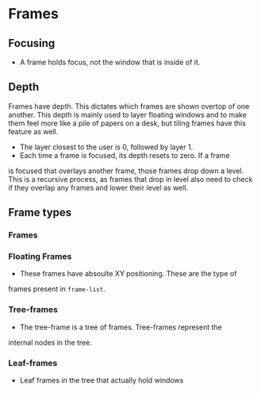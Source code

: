 * Frames
** Focusing
   + A frame holds focus, not the window that is inside of it.
** Depth
  Frames have depth. This dictates which frames are shown overtop of
  one another. This depth is mainly used to layer floating windows and
  to make them feel more like a pile of papers on a desk, but tiling
  frames have this feature as well.
  + The layer closest to the user is 0, followed by layer 1.
  + Each time a frame is focused, its depth resets to zero. If a frame
  is focused that overlays another frame, those frames drop down a
  level. This is a recursive process, as frames that drop in level
  also need to check if they overlap any frames and lower their level
  as well.
** Frame types
*** Frames
*** Floating Frames
    + These frames have absoulte XY positioning. These are the type of
    frames present in ~frame-list~.
*** Tree-frames
    + The tree-frame is a tree of frames. Tree-frames represent the
    internal nodes in the tree.
*** Leaf-frames
    + Leaf frames in the tree that actually hold windows
